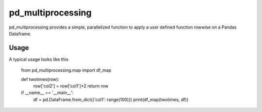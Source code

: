 ==================
pd_multiprocessing
==================

pd_multiprocessing provides a simple, parallelized function to apply a user defined function rowwise on a Pandas Dataframe.


Usage
=====

A typical usage looks like this

    from pd_multiprocessing.map import df_map


    def twotimes(row):
        row['col2'] = row['col1']*2
        return row


    if __name__ == '__main__':
        df = pd.DataFrame.from_dict({'col1': range(100)})
        print(df_map(twotimes, df))
